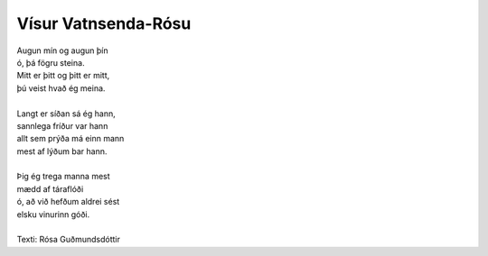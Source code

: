 ====================
Vísur Vatnsenda-Rósu
====================

.. line-block::
   Augun mín og augun þín
   ó, þá fögru steina.
   Mitt er þitt og þitt er mitt,
   þú veist hvað ég meina.

   Langt er síðan sá ég hann,
   sannlega fríður var hann
   allt sem prýða má einn mann
   mest af lýðum bar hann.

   Þig ég trega manna mest
   mædd af táraflóði
   ó, að við hefðum aldrei sést
   elsku vinurinn góði.

   Texti: Rósa Guðmundsdóttir
